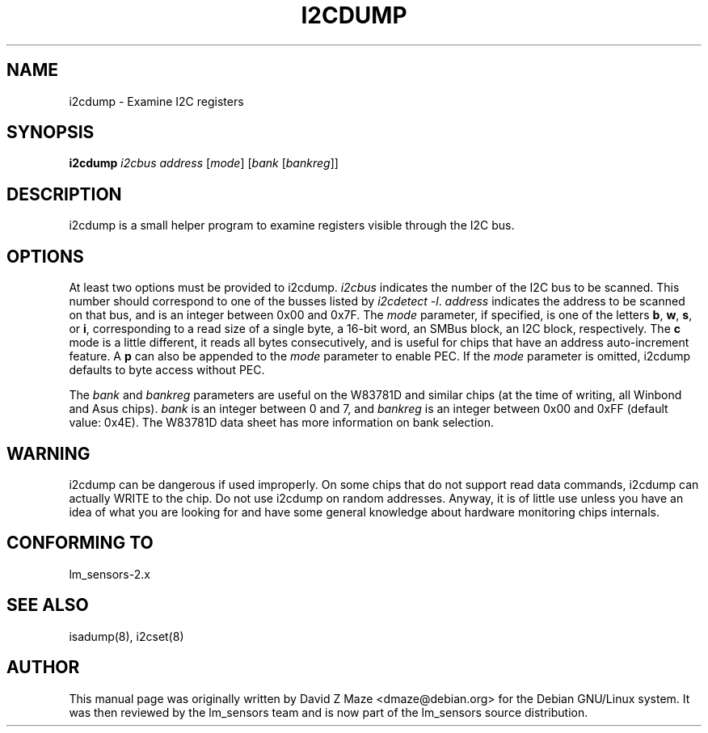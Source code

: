 .TH I2CDUMP 8 "March 2004"
.SH NAME
i2cdump \- Examine I\u2\dC registers

.SH SYNOPSIS
.B i2cdump
.I i2cbus
.I address
.RI [ mode ]
.RI [ "bank " [ bankreg ]]

.SH DESCRIPTION
i2cdump is a small helper program to examine registers
visible through the I\u2\dC bus.

.SH OPTIONS
At least two options must be provided to i2cdump. \fIi2cbus\fR indicates the
number of the I\u2\dC bus to be scanned. This number should correspond to one
of the busses listed by \fIi2cdetect -l\fR. \fIaddress\fR indicates the
address to be scanned on that bus, and is an integer between 0x00 and 0x7F. The
\fImode\fR parameter, if specified, is one of the letters \fBb\fP, \fBw\fP,
\fBs\fP, or \fBi\fP, corresponding to a read size of a single byte, a 16-bit
word, an SMBus block, an I\u2\dC block, respectively. The \fBc\fP mode is a
little different, it reads all bytes consecutively, and is useful for chips that
have an address auto-increment feature. A \fBp\fP can also be appended to the
\fImode\fR parameter to enable PEC. If the \fImode\fR parameter is omitted,
i2cdump defaults to byte access without PEC.
.PP
The \fIbank\fR and \fIbankreg\fR parameters are useful on the W83781D and
similar chips (at the time of writing, all Winbond and Asus chips).
\fIbank\fR is an integer between 0 and 7, and \fIbankreg\fR is an integer
between 0x00 and 0xFF (default value: 0x4E). The W83781D data sheet has more
information on bank selection.

.SH WARNING
i2cdump can be dangerous if used improperly. On some chips that do not support
read data commands, i2cdump can actually WRITE to the chip. Do not use i2cdump
on random addresses. Anyway, it is of little use unless you have an idea of
what you are looking for and have some general knowledge about hardware
monitoring chips internals.

.SH CONFORMING TO
lm_sensors-2.x

.SH SEE ALSO
isadump(8), i2cset(8)

.SH AUTHOR
This manual page was originally written by David Z Maze <dmaze@debian.org> for
the Debian GNU/Linux system. It was then reviewed by the lm_sensors team and
is now part of the lm_sensors source distribution.
